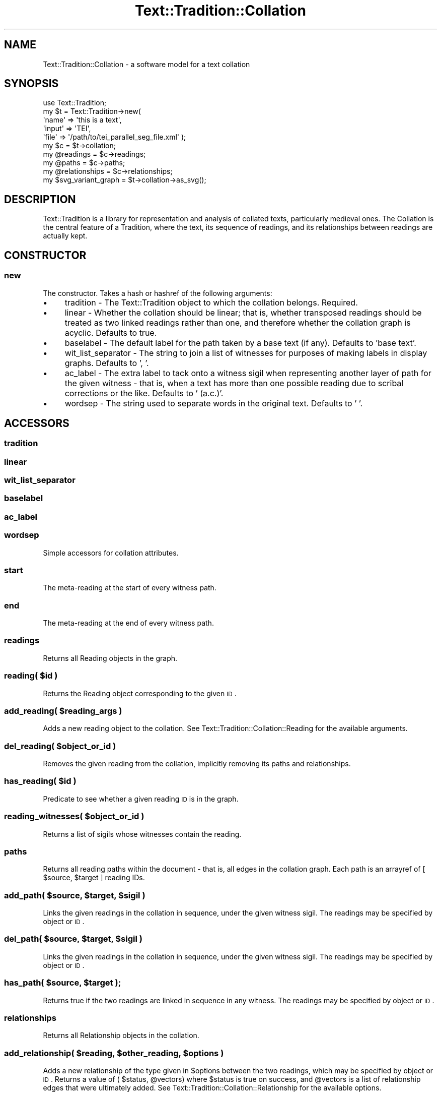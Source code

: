 .\" Automatically generated by Pod::Man 2.25 (Pod::Simple 3.20)
.\"
.\" Standard preamble:
.\" ========================================================================
.de Sp \" Vertical space (when we can't use .PP)
.if t .sp .5v
.if n .sp
..
.de Vb \" Begin verbatim text
.ft CW
.nf
.ne \\$1
..
.de Ve \" End verbatim text
.ft R
.fi
..
.\" Set up some character translations and predefined strings.  \*(-- will
.\" give an unbreakable dash, \*(PI will give pi, \*(L" will give a left
.\" double quote, and \*(R" will give a right double quote.  \*(C+ will
.\" give a nicer C++.  Capital omega is used to do unbreakable dashes and
.\" therefore won't be available.  \*(C` and \*(C' expand to `' in nroff,
.\" nothing in troff, for use with C<>.
.tr \(*W-
.ds C+ C\v'-.1v'\h'-1p'\s-2+\h'-1p'+\s0\v'.1v'\h'-1p'
.ie n \{\
.    ds -- \(*W-
.    ds PI pi
.    if (\n(.H=4u)&(1m=24u) .ds -- \(*W\h'-12u'\(*W\h'-12u'-\" diablo 10 pitch
.    if (\n(.H=4u)&(1m=20u) .ds -- \(*W\h'-12u'\(*W\h'-8u'-\"  diablo 12 pitch
.    ds L" ""
.    ds R" ""
.    ds C` ""
.    ds C' ""
'br\}
.el\{\
.    ds -- \|\(em\|
.    ds PI \(*p
.    ds L" ``
.    ds R" ''
'br\}
.\"
.\" Escape single quotes in literal strings from groff's Unicode transform.
.ie \n(.g .ds Aq \(aq
.el       .ds Aq '
.\"
.\" If the F register is turned on, we'll generate index entries on stderr for
.\" titles (.TH), headers (.SH), subsections (.SS), items (.Ip), and index
.\" entries marked with X<> in POD.  Of course, you'll have to process the
.\" output yourself in some meaningful fashion.
.ie \nF \{\
.    de IX
.    tm Index:\\$1\t\\n%\t"\\$2"
..
.    nr % 0
.    rr F
.\}
.el \{\
.    de IX
..
.\}
.\"
.\" Accent mark definitions (@(#)ms.acc 1.5 88/02/08 SMI; from UCB 4.2).
.\" Fear.  Run.  Save yourself.  No user-serviceable parts.
.    \" fudge factors for nroff and troff
.if n \{\
.    ds #H 0
.    ds #V .8m
.    ds #F .3m
.    ds #[ \f1
.    ds #] \fP
.\}
.if t \{\
.    ds #H ((1u-(\\\\n(.fu%2u))*.13m)
.    ds #V .6m
.    ds #F 0
.    ds #[ \&
.    ds #] \&
.\}
.    \" simple accents for nroff and troff
.if n \{\
.    ds ' \&
.    ds ` \&
.    ds ^ \&
.    ds , \&
.    ds ~ ~
.    ds /
.\}
.if t \{\
.    ds ' \\k:\h'-(\\n(.wu*8/10-\*(#H)'\'\h"|\\n:u"
.    ds ` \\k:\h'-(\\n(.wu*8/10-\*(#H)'\`\h'|\\n:u'
.    ds ^ \\k:\h'-(\\n(.wu*10/11-\*(#H)'^\h'|\\n:u'
.    ds , \\k:\h'-(\\n(.wu*8/10)',\h'|\\n:u'
.    ds ~ \\k:\h'-(\\n(.wu-\*(#H-.1m)'~\h'|\\n:u'
.    ds / \\k:\h'-(\\n(.wu*8/10-\*(#H)'\z\(sl\h'|\\n:u'
.\}
.    \" troff and (daisy-wheel) nroff accents
.ds : \\k:\h'-(\\n(.wu*8/10-\*(#H+.1m+\*(#F)'\v'-\*(#V'\z.\h'.2m+\*(#F'.\h'|\\n:u'\v'\*(#V'
.ds 8 \h'\*(#H'\(*b\h'-\*(#H'
.ds o \\k:\h'-(\\n(.wu+\w'\(de'u-\*(#H)/2u'\v'-.3n'\*(#[\z\(de\v'.3n'\h'|\\n:u'\*(#]
.ds d- \h'\*(#H'\(pd\h'-\w'~'u'\v'-.25m'\f2\(hy\fP\v'.25m'\h'-\*(#H'
.ds D- D\\k:\h'-\w'D'u'\v'-.11m'\z\(hy\v'.11m'\h'|\\n:u'
.ds th \*(#[\v'.3m'\s+1I\s-1\v'-.3m'\h'-(\w'I'u*2/3)'\s-1o\s+1\*(#]
.ds Th \*(#[\s+2I\s-2\h'-\w'I'u*3/5'\v'-.3m'o\v'.3m'\*(#]
.ds ae a\h'-(\w'a'u*4/10)'e
.ds Ae A\h'-(\w'A'u*4/10)'E
.    \" corrections for vroff
.if v .ds ~ \\k:\h'-(\\n(.wu*9/10-\*(#H)'\s-2\u~\d\s+2\h'|\\n:u'
.if v .ds ^ \\k:\h'-(\\n(.wu*10/11-\*(#H)'\v'-.4m'^\v'.4m'\h'|\\n:u'
.    \" for low resolution devices (crt and lpr)
.if \n(.H>23 .if \n(.V>19 \
\{\
.    ds : e
.    ds 8 ss
.    ds o a
.    ds d- d\h'-1'\(ga
.    ds D- D\h'-1'\(hy
.    ds th \o'bp'
.    ds Th \o'LP'
.    ds ae ae
.    ds Ae AE
.\}
.rm #[ #] #H #V #F C
.\" ========================================================================
.\"
.IX Title "Text::Tradition::Collation 3"
.TH Text::Tradition::Collation 3 "2013-08-10" "perl v5.16.1" "User Contributed Perl Documentation"
.\" For nroff, turn off justification.  Always turn off hyphenation; it makes
.\" way too many mistakes in technical documents.
.if n .ad l
.nh
.SH "NAME"
Text::Tradition::Collation \- a software model for a text collation
.SH "SYNOPSIS"
.IX Header "SYNOPSIS"
.Vb 5
\&  use Text::Tradition;
\&  my $t = Text::Tradition\->new( 
\&    \*(Aqname\*(Aq => \*(Aqthis is a text\*(Aq,
\&    \*(Aqinput\*(Aq => \*(AqTEI\*(Aq,
\&    \*(Aqfile\*(Aq => \*(Aq/path/to/tei_parallel_seg_file.xml\*(Aq );
\&
\&  my $c = $t\->collation;
\&  my @readings = $c\->readings;
\&  my @paths = $c\->paths;
\&  my @relationships = $c\->relationships;
\&  
\&  my $svg_variant_graph = $t\->collation\->as_svg();
.Ve
.SH "DESCRIPTION"
.IX Header "DESCRIPTION"
Text::Tradition is a library for representation and analysis of collated
texts, particularly medieval ones.  The Collation is the central feature of
a Tradition, where the text, its sequence of readings, and its relationships
between readings are actually kept.
.SH "CONSTRUCTOR"
.IX Header "CONSTRUCTOR"
.SS "new"
.IX Subsection "new"
The constructor.  Takes a hash or hashref of the following arguments:
.IP "\(bu" 4
tradition \- The Text::Tradition object to which the collation 
belongs. Required.
.IP "\(bu" 4
linear \- Whether the collation should be linear; that is, whether 
transposed readings should be treated as two linked readings rather than one, 
and therefore whether the collation graph is acyclic.  Defaults to true.
.IP "\(bu" 4
baselabel \- The default label for the path taken by a base text 
(if any). Defaults to 'base text'.
.IP "\(bu" 4
wit_list_separator \- The string to join a list of witnesses for 
purposes of making labels in display graphs.  Defaults to ', '.
.IP "\(bu" 4
ac_label \- The extra label to tack onto a witness sigil when 
representing another layer of path for the given witness \- that is, when
a text has more than one possible reading due to scribal corrections or
the like.  Defaults to ' (a.c.)'.
.IP "\(bu" 4
wordsep \- The string used to separate words in the original text.
Defaults to ' '.
.SH "ACCESSORS"
.IX Header "ACCESSORS"
.SS "tradition"
.IX Subsection "tradition"
.SS "linear"
.IX Subsection "linear"
.SS "wit_list_separator"
.IX Subsection "wit_list_separator"
.SS "baselabel"
.IX Subsection "baselabel"
.SS "ac_label"
.IX Subsection "ac_label"
.SS "wordsep"
.IX Subsection "wordsep"
Simple accessors for collation attributes.
.SS "start"
.IX Subsection "start"
The meta-reading at the start of every witness path.
.SS "end"
.IX Subsection "end"
The meta-reading at the end of every witness path.
.SS "readings"
.IX Subsection "readings"
Returns all Reading objects in the graph.
.ie n .SS "reading( $id )"
.el .SS "reading( \f(CW$id\fP )"
.IX Subsection "reading( $id )"
Returns the Reading object corresponding to the given \s-1ID\s0.
.ie n .SS "add_reading( $reading_args )"
.el .SS "add_reading( \f(CW$reading_args\fP )"
.IX Subsection "add_reading( $reading_args )"
Adds a new reading object to the collation. 
See Text::Tradition::Collation::Reading for the available arguments.
.ie n .SS "del_reading( $object_or_id )"
.el .SS "del_reading( \f(CW$object_or_id\fP )"
.IX Subsection "del_reading( $object_or_id )"
Removes the given reading from the collation, implicitly removing its
paths and relationships.
.ie n .SS "has_reading( $id )"
.el .SS "has_reading( \f(CW$id\fP )"
.IX Subsection "has_reading( $id )"
Predicate to see whether a given reading \s-1ID\s0 is in the graph.
.ie n .SS "reading_witnesses( $object_or_id )"
.el .SS "reading_witnesses( \f(CW$object_or_id\fP )"
.IX Subsection "reading_witnesses( $object_or_id )"
Returns a list of sigils whose witnesses contain the reading.
.SS "paths"
.IX Subsection "paths"
Returns all reading paths within the document \- that is, all edges in the 
collation graph.  Each path is an arrayref of [ \f(CW$source\fR, \f(CW$target\fR ] reading IDs.
.ie n .SS "add_path( $source, $target, $sigil )"
.el .SS "add_path( \f(CW$source\fP, \f(CW$target\fP, \f(CW$sigil\fP )"
.IX Subsection "add_path( $source, $target, $sigil )"
Links the given readings in the collation in sequence, under the given witness
sigil.  The readings may be specified by object or \s-1ID\s0.
.ie n .SS "del_path( $source, $target, $sigil )"
.el .SS "del_path( \f(CW$source\fP, \f(CW$target\fP, \f(CW$sigil\fP )"
.IX Subsection "del_path( $source, $target, $sigil )"
Links the given readings in the collation in sequence, under the given witness
sigil.  The readings may be specified by object or \s-1ID\s0.
.ie n .SS "has_path( $source, $target );"
.el .SS "has_path( \f(CW$source\fP, \f(CW$target\fP );"
.IX Subsection "has_path( $source, $target );"
Returns true if the two readings are linked in sequence in any witness.  
The readings may be specified by object or \s-1ID\s0.
.SS "relationships"
.IX Subsection "relationships"
Returns all Relationship objects in the collation.
.ie n .SS "add_relationship( $reading, $other_reading, $options )"
.el .SS "add_relationship( \f(CW$reading\fP, \f(CW$other_reading\fP, \f(CW$options\fP )"
.IX Subsection "add_relationship( $reading, $other_reading, $options )"
Adds a new relationship of the type given in \f(CW$options\fR between the two readings,
which may be specified by object or \s-1ID\s0.  Returns a value of ( \f(CW$status\fR, \f(CW@vectors\fR)
where \f(CW$status\fR is true on success, and \f(CW@vectors\fR is a list of relationship edges
that were ultimately added.
See Text::Tradition::Collation::Relationship for the available options.
.ie n .SS "merge_readings( $main, $second, $concatenate, $with_str )"
.el .SS "merge_readings( \f(CW$main\fP, \f(CW$second\fP, \f(CW$concatenate\fP, \f(CW$with_str\fP )"
.IX Subsection "merge_readings( $main, $second, $concatenate, $with_str )"
Merges the \f(CW$second\fR reading into the \f(CW$main\fR one. If \f(CW$concatenate\fR is true, then
the merged node will carry the text of both readings, concatenated with either
\&\f(CW$with_str\fR (if specified) or a sensible default (the empty string if the
appropriate 'join_*' flag is set on either reading, or else \f(CW$self\fR\->wordsep.)
.PP
The first two arguments may be either readings or reading IDs.
.SS "compress_readings"
.IX Subsection "compress_readings"
Where possible in the graph, compresses plain sequences of readings into a
single reading. The sequences must consist of readings with no
relationships to other readings, with only a single witness path between
them and no other witness paths from either that would skip the other. The
readings must also not be marked as nonsense or bad grammar.
.PP
\&\s-1WARNING:\s0 This operation cannot be undone.
.ie n .SS "duplicate_reading( $reading, @witlist )"
.el .SS "duplicate_reading( \f(CW$reading\fP, \f(CW@witlist\fP )"
.IX Subsection "duplicate_reading( $reading, @witlist )"
Split the given reading into two, so that the new reading is in the path for
the witnesses given in \f(CW@witlist\fR. If the result is that certain non-colocated
relationships (e.g. transpositions) are no longer valid, these will be removed.
Returns the newly-created reading.
.ie n .SS "clear_witness( @sigil_list )"
.el .SS "clear_witness( \f(CW@sigil_list\fP )"
.IX Subsection "clear_witness( @sigil_list )"
Clear the given witnesses out of the collation entirely, removing references
to them in paths, and removing readings that belong only to them.  Should only
be called via \f(CW$tradition\fR\->del_witness.
.ie n .SS "reading_witnesses( $reading )"
.el .SS "reading_witnesses( \f(CW$reading\fP )"
.IX Subsection "reading_witnesses( $reading )"
Return a list of sigils corresponding to the witnesses in which the reading appears.
.SH "OUTPUT METHODS"
.IX Header "OUTPUT METHODS"
.SS "as_svg( \e%options )"
.IX Subsection "as_svg( %options )"
Returns an \s-1SVG\s0 string that represents the graph, via as_dot and graphviz.
See as_dot for a list of options.  Must have GraphViz (dot) installed to run.
.SS "as_dot( \e%options )"
.IX Subsection "as_dot( %options )"
Returns a string that is the collation graph expressed in dot
(i.e. GraphViz) format.  Options include:
.IP "\(bu" 4
from
.IP "\(bu" 4
to
.IP "\(bu" 4
color_common
.ie n .SS "path_witnesses( $edge )"
.el .SS "path_witnesses( \f(CW$edge\fP )"
.IX Subsection "path_witnesses( $edge )"
Returns the list of sigils whose witnesses are associated with the given edge.
The edge can be passed as either an array or an arrayref of ( \f(CW$source\fR, \f(CW$target\fR ).
.ie n .SS "readings_at_rank( $rank )"
.el .SS "readings_at_rank( \f(CW$rank\fP )"
.IX Subsection "readings_at_rank( $rank )"
Returns a list of readings at a given rank, taken from the alignment table.
.SS "as_graphml"
.IX Subsection "as_graphml"
Returns a GraphML representation of the collation.  The GraphML will contain 
two graphs. The first expresses the attributes of the readings and the witness 
paths that link them; the second expresses the relationships that link the 
readings.  This is the native transfer format for a tradition.
.SS "as_csv"
.IX Subsection "as_csv"
Returns a \s-1CSV\s0 alignment table representation of the collation graph, one
row per witness (or witness uncorrected.)
.SS "alignment_table"
.IX Subsection "alignment_table"
Return a reference to an alignment table, in a slightly enhanced CollateX
format which looks like this:
.PP
.Vb 6
\& $table = { alignment => [ { witness => "SIGIL", 
\&                             tokens => [ { t => "TEXT" }, ... ] },
\&                           { witness => "SIG2", 
\&                             tokens => [ { t => "TEXT" }, ... ] },
\&                           ... ],
\&            length => TEXTLEN };
.Ve
.SH "NAVIGATION METHODS"
.IX Header "NAVIGATION METHODS"
.ie n .SS "reading_sequence( $first, $last, $sigil, $backup )"
.el .SS "reading_sequence( \f(CW$first\fP, \f(CW$last\fP, \f(CW$sigil\fP, \f(CW$backup\fP )"
.IX Subsection "reading_sequence( $first, $last, $sigil, $backup )"
Returns the ordered list of readings, starting with \f(CW$first\fR and ending
with \f(CW$last\fR, for the witness given in \f(CW$sigil\fR. If a \f(CW$backup\fR sigil is 
specified (e.g. when walking a layered witness), it will be used wherever
no \f(CW$sigil\fR path exists.  If there is a base text reading, that will be
used wherever no path exists for \f(CW$sigil\fR or \f(CW$backup\fR.
.ie n .SS "next_reading( $reading, $sigil );"
.el .SS "next_reading( \f(CW$reading\fP, \f(CW$sigil\fP );"
.IX Subsection "next_reading( $reading, $sigil );"
Returns the reading that follows the given reading along the given witness
path.
.ie n .SS "prior_reading( $reading, $sigil )"
.el .SS "prior_reading( \f(CW$reading\fP, \f(CW$sigil\fP )"
.IX Subsection "prior_reading( $reading, $sigil )"
Returns the reading that precedes the given reading along the given witness
path.
.SS "common_readings"
.IX Subsection "common_readings"
Returns the list of common readings in the graph (i.e. those readings that are
shared by all non-lacunose witnesses.)
.ie n .SS "path_text( $sigil, [, $start, $end ] )"
.el .SS "path_text( \f(CW$sigil\fP, [, \f(CW$start\fP, \f(CW$end\fP ] )"
.IX Subsection "path_text( $sigil, [, $start, $end ] )"
Returns the text of a witness (plus its backup, if we are using a layer)
as stored in the collation.  The text is returned as a string, where the
individual readings are joined with spaces and the meta-readings (e.g.
lacunae) are omitted.  Optional specification of \f(CW$start\fR and \f(CW$end\fR allows
the generation of a subset of the witness text.
.SH "INITIALIZATION METHODS"
.IX Header "INITIALIZATION METHODS"
These are mostly for use by parsers.
.ie n .SS "make_witness_path( $witness )"
.el .SS "make_witness_path( \f(CW$witness\fP )"
.IX Subsection "make_witness_path( $witness )"
Link the array of readings contained in \f(CW$witness\fR\->path (and in 
\&\f(CW$witness\fR\->uncorrected_path if it exists) into collation paths.
Clear out the arrays when finished.
.SS "make_witness_paths"
.IX Subsection "make_witness_paths"
Call make_witness_path for all witnesses in the tradition.
.SS "calculate_ranks"
.IX Subsection "calculate_ranks"
Calculate the reading ranks (that is, their aligned positions relative
to each other) for the graph.  This can only be called on linear collations.
.SS "flatten_ranks"
.IX Subsection "flatten_ranks"
A convenience method for parsing collation data.  Searches the graph for readings
with the same text at the same rank, and merges any that are found.
.ie n .SS "identical_readings =head2 identical_readings( start => $startnode, end => $endnode ) =head2 identical_readings( startrank => $startrank, endrank => $endrank )"
.el .SS "identical_readings =head2 identical_readings( start => \f(CW$startnode\fP, end => \f(CW$endnode\fP ) =head2 identical_readings( startrank => \f(CW$startrank\fP, endrank => \f(CW$endrank\fP )"
.IX Subsection "identical_readings =head2 identical_readings( start => $startnode, end => $endnode ) =head2 identical_readings( startrank => $startrank, endrank => $endrank )"
Goes through the graph identifying all pairs of readings that appear to be
identical, and therefore able to be merged into a single reading. Returns the 
relevant identical pairs. Can be restricted to run over only a part of the 
graph, specified either by node or by rank.
.SS "calculate_common_readings"
.IX Subsection "calculate_common_readings"
Goes through the graph identifying the readings that appear in every witness 
(apart from those with lacunae at that spot.) Marks them as common and returns
the list.
.SS "text_from_paths"
.IX Subsection "text_from_paths"
Calculate the text array for all witnesses from the path, for later consistency
checking.  Only to be used if there is no non-graph-based way to know the
original texts.
.SH "UTILITY FUNCTIONS"
.IX Header "UTILITY FUNCTIONS"
.ie n .SS "common_predecessor( $reading_a, $reading_b )"
.el .SS "common_predecessor( \f(CW$reading_a\fP, \f(CW$reading_b\fP )"
.IX Subsection "common_predecessor( $reading_a, $reading_b )"
Find the last reading that occurs in sequence before both the given readings.
At the very least this should be \f(CW$self\fR\->start.
.ie n .SS "common_successor( $reading_a, $reading_b )"
.el .SS "common_successor( \f(CW$reading_a\fP, \f(CW$reading_b\fP )"
.IX Subsection "common_successor( $reading_a, $reading_b )"
Find the first reading that occurs in sequence after both the given readings.
At the very least this should be \f(CW$self\fR\->end.
.SH "BUGS/TODO"
.IX Header "BUGS/TODO"
.IP "\(bu" 4
Rework \s-1XML\s0 serialization in a more modular way
.SH "LICENSE"
.IX Header "LICENSE"
This package is free software and is provided \*(L"as is\*(R" without express
or implied warranty.  You can redistribute it and/or modify it under
the same terms as Perl itself.
.SH "AUTHOR"
.IX Header "AUTHOR"
Tara L Andrews <aurum@cpan.org>
